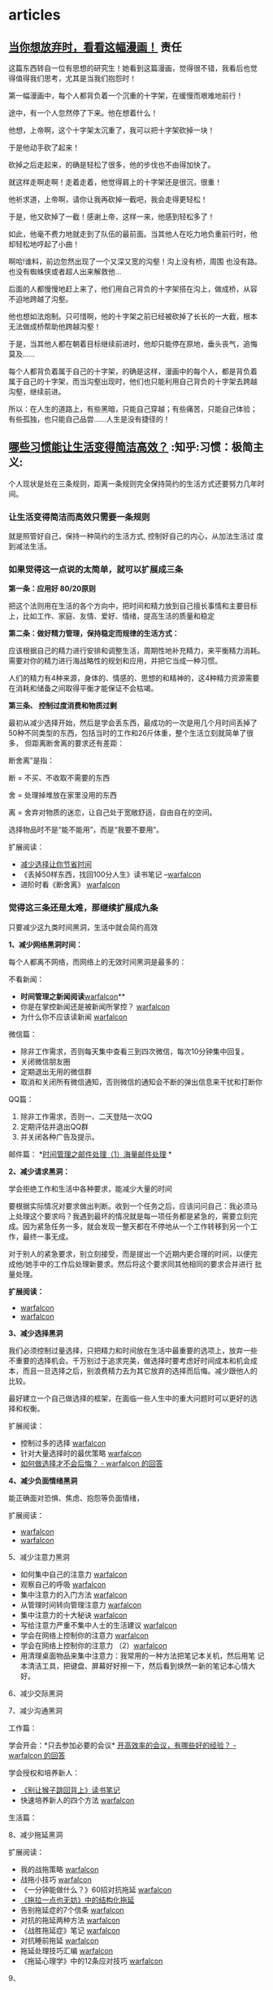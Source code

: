 # wally.org --- notes on miscelleous things

* articles
** [[https://mp.weixin.qq.com/mp/appmsg/show?__biz=MzA3MzAwMjAxMQ==&appmsgid=10000009&itemidx=1&sign=c926ff23def356a4a0f2ed7141c466d6&scene=1&srcid=0118jxrIABVW8XwWSGpkpoJd&pass_ticket=8B57gmAPihhXDqY3DNHOKiG9154WT42aR6KFVbb%2FAFpL7bBsnVOOoPubYSkLb3iH][当你想放弃时，看看这幅漫画！]]                                       :责任:

[[/home/wally/Wally/Journal/Figure/scrot/32504b9n.png]]

这篇东西转自一位有思想的研究生！她看到这篇漫画，觉得很不错，我看后也觉
得值得我们思考，尤其是当我们抱怨时！

[[/home/wally/Wally/Journal/Figure/scrot/32504oHu.png]]

第一幅漫画中，每个人都背负着一个沉重的十字架，在缓慢而艰难地前行！

[[/home/wally/Wally/Journal/Figure/scrot/325041R0.png]]

途中，有一个人忽然停了下来。他在想着什么！

[[/home/wally/Wally/Journal/Figure/scrot/32504nbD.png]]

他想，上帝啊，这个十字架太沉重了，我可以把十字架砍掉一块！

[[/home/wally/Wally/Journal/Figure/scrot/325040lJ.png]]

于是他动手砍了起来！

[[/home/wally/Wally/Journal/Figure/scrot/32504BwP.png]]

砍掉之后走起来，的确是轻松了很多，他的步伐也不由得加快了。

[[/home/wally/Wally/Journal/Figure/scrot/32504oOi.png]]

就这样走啊走啊！走着走着，他觉得肩上的十字架还是很沉，很重！

[[/home/wally/Wally/Journal/Figure/scrot/325041Yo.png]]

他祈求道，上帝啊，请你让我再砍掉一截吧，我会走得更轻松！

[[/home/wally/Wally/Journal/Figure/scrot/32504Cju.png]]

于是，他又砍掉了一截！感谢上帝，这样一来，他感到轻松多了！

[[/home/wally/Wally/Journal/Figure/scrot/32504Pt0.png]]

如此，他毫不费力地就走到了队伍的最前面。当其他人在吃力地负重前行时，他
却轻松地哼起了小曲！

[[/home/wally/Wally/Journal/Figure/scrot/32504B3D.png]]

啊哈!谁料，前边忽然出现了一个又深又宽的沟壑！沟上没有桥，周围
也没有路。也没有蜘蛛侠或者超人出来解救他…

[[/home/wally/Wally/Journal/Figure/scrot/32504bLQ.png]]

后面的人都慢慢地赶上来了，他们用自己背负的十字架搭在沟上，做成桥，从容
不迫地跨越了沟壑。

[[/home/wally/Wally/Journal/Figure/scrot/32504oVW.png]]

他也想如法炮制。只可惜啊，他的十字架之前已经被砍掉了长长的一大截，根本
无法做成桥帮助他跨越沟壑！

[[/home/wally/Wally/Journal/Figure/scrot/325041fc.png]]

于是，当其他人都在朝着目标继续前进时，他却只能停在原地，垂头丧气，追悔
莫及……

每个人都背负着属于自己的十字架，的确是这样，漫画中的每个人，都是背负着
属于自己的十字架，而当沟壑出现时，他们也只能利用自己背负的十字架去跨越
沟壑，继续前进。

所以：在人生的道路上，有些黑暗，只能自己穿越；有些痛苦，只能自己体验；
有些孤独，也只能自己品尝……人生是没有捷径的！

** [[http://daily.zhihu.com/story/4573178?utm_campaign=in_app_share&utm_medium=Android&utm_source=Weixin&from=timeline&isappinstalled=0][哪些习惯能让生活变得简洁高效？]]                      :知乎:习惯：极简主义:

个人现状是处在三条规则，距离一条规则完全保持简约的生活方式还要努力几年时间。

*** 让生活变得简洁而高效只需要一条规则

就是照管好自己，保持一种简约的生活方式, 控制好自己的内心，从加法生活过
度到减法生活。

*** 如果觉得这一点说的太简单，就可以扩展成三条

*第一条：应用好 80/20原则*

把这个法则用在生活的各个方向中，把时间和精力放到自己擅长事情和主要目标
上，比如工作、家庭、友情、爱好、情绪，提高生活的质量和稳定

*第二条：做好精力管理，保持稳定而规律的生活方式：*

应该根据自己的精力进行安排和调整生活，周期性地补充精力，来平衡精力消耗。
需要对你的精力进行海战略性的规划和应用，并把它当成一种习惯。

人们的精力有4种来源，身体的、情感的、思想的和精神的，这4种精力资源需要
在消耗和储备之间取得平衡才能保证不会枯竭。


*第三条、 控制过度消费和物质过剩*

最初从减少选择开始，然后是学会丢东西，最成功的一次是用几个月时间丢掉了
50种不同类型的东西，包括当时的工作和26斤体重，整个生活立刻就简单了很多，
但距离断舍离的要求还有差距：

断舍离”是指：

断 = 不买、不收取不需要的东西

舍 = 处理掉堆放在家里没用的东西

离 = 舍弃对物质的迷恋，让自己处于宽敞舒适，自由自在的空间。


选择物品时不是“能不能用”，而是“我要不要用”。

扩展阅读：

-  [[http://www.read.org.cn/html/1386-reduce-the-choice-to-let-you-save-time.html][减少选择让你节省时间]]
-  《丢掉50样东西，找回100分人生》读书笔记
   --[[http://mp.weixin.qq.com/mp/appmsg/show?__biz=MjM5NjA3OTM0MA%3D%3D&appmsgid=200035644&itemidx=1&sign=6f0cd694354b3f75b757e41bc93b767b][warfalcon]]
-  进阶时看《断舍离》 [[http://mp.weixin.qq.com/mp/appmsg/show?__biz=MjM5NjA3OTM0MA%3D%3D&appmsgid=10000734&itemidx=1&sign=31ac402a40a351bf6823237d2d020057][warfalcon]]


*** 觉得这三条还是太难，那继续扩展成九条

只要减少这九类时间黑洞，生活中就会简约高效


*1、减少网络黑洞时间：*

每个人都离不网络，而网络上的无效时间黑洞是最多的：

不看新闻：

-  *时间管理之新闻阅读*[[http://mp.weixin.qq.com/mp/appmsg/show?__biz=MjM5NjA3OTM0MA%3D%3D&appmsgid=10000055&itemidx=1&uin=MjU4MjUyNzM2MA%3D%3D&key=79cf83ea5128c3e59a05178691cc0d51487d45a3b3704ccaa2340ff568d898b089e6e31cf75c6a261042289e859b66c0&devicetype=android-10&version=25000338&lang=zh_CN&pass_ticket=1V0MbhKBMhjP%2BE4eiEonppyltegkgcZRy%2F%2FCxeKJlauehqow4jLPOnbhMpyI0xCB#wechat_webview_type=1#wechat_redirect&From=test][warfalcon]]**
-  你是在掌控新闻还是被新闻所掌控？
   [[http://mp.weixin.qq.com/mp/appmsg/show?__biz=MjM5NjA3OTM0MA%3D%3D&appmsgid=200791870&itemidx=1&sign=77679932e20ecb28fa3ae6c26f653caf&scene=4&uin=MjU4MjUyNzM2MA%3D%3D&key=79cf83ea5128c3e59a05178691cc0d51487d45a3b3704ccaa2340ff568d898b089e6e31cf75c6a261042289e859b66c0&devicetype=android-10&version=25000338&lang=zh_CN&pass_ticket=1V0MbhKBMhjP%2BE4eiEonppyltegkgcZRy%2F%2FCxeKJlauehqow4jLPOnbhMpyI0xCB#wechat_webview_type=1#wechat_redirect&uin=MjU4MjUyNzM2MA%3D%3D&key=79cf83ea5128c3e59a05178691cc0d51487d45a3b3704ccaa2340ff568d898b089e6e31cf75c6a261042289e859b66c0&devicetype=android-10&version=25000338&lang=zh_CN&pass_ticket=1V0MbhKBMhjP%2BE4eiEonppyltegkgcZRy%2F%2FCxeKJlauehqow4jLPOnbhMpyI0xCB#wechat_webview_type=1#wechat_redirect&uin=MjU4MjUyNzM2MA%3D%3D&key=79cf83ea5128c3e59a05178691cc0d51487d45a3b3704ccaa2340ff568d898b089e6e31cf75c6a261042289e859b66c0&devicetype=android-10&version=25000338&lang=zh_CN&pass_ticket=1V0MbhKBMhjP%2BE4eiEonppyltegkgcZRy%2F%2FCxeKJlauehqow4jLPOnbhMpyI0xCB#wechat_webview_type=1#wechat_redirect&From=test][warfalcon]]
-  为什么你不应该读新闻
   [[http://mp.weixin.qq.com/mp/appmsg/show?__biz=MjM5NjA3OTM0MA%3D%3D&appmsgid=200781923&itemidx=1&sign=96c0608f4ab861aac6271cf737d334ae][warfalcon]]

微信篇：

-  除非工作需求，否则每天集中查看三到四次微信，每次10分钟集中回复。
-  关闭微信朋友圈
-  定期退出无用的微信群
-  取消和关闭所有微信通知，否则微信的通知会不断的弹出信息来干扰和打断你

QQ篇：

1. 除非工作需求，否则一、二天登陆一次QQ
2. 定期评估并退出QQ群
3. 并关闭各种广告及提示。

邮件篇：
*[[http://www.read.org.cn/html/1986-shi-jian-guan-li-zhi-jian-chu-li-1-hai-liang-jian-chu-li.html][时间管理之邮件处理（1）海量邮件处理]]
*

*2、减少请求黑洞：*

学会拒绝工作和生活中各种要求，能减少大量的时间

要根据实际情况对要求做出判断。收到一个任务之后，应该问问自己：我必须马
上处理这个要求吗？我遇到最坏的情况就是每一项任务都是紧急的，需要立刻完
成。因为紧急任务一多，就会发现一整天都在不停地从一个工作转移到另一个工
作，最终一事无成。

对于别人的紧急要求，别立刻接受，而是提出一个近期内更合理的时间，以便完
成他/她手中的工作后处理新要求。然后将这个要求同其他相同的要求合并进行
批量处理。

*扩展阅读：*

-  [[http://mp.weixin.qq.com/mp/appmsg/show?__biz=MjM5NjA3OTM0MA%3D%3D&appmsgid=10000492&itemidx=1&sign=94c0656089fbaf9a6b751a5bbab54b4b][warfalcon]]
-  [[http://mp.weixin.qq.com/mp/appmsg/show?__biz=MjM5NjA3OTM0MA%3D%3D&appmsgid=10000495&itemidx=1&sign=b1adeb2d5aac7069cce791cda2bb5726][warfalcon]]


*3、减少选择黑洞*

我们必须控制过量选择，只把精力和时间放在生活中最重要的选项上，放弃一些
不重要的选择机会。千万别过于追求完美，做选择时要考虑好时间成本和机会成
本，而且一旦选择之后，别浪费精力去为其它放弃的选择而后悔。减少跟他人的
比较。

最好建立一个自己做选择的框架，在面临一些人生中的重大问题时可以更好的选
择和权衡。

扩展阅读：

-  控制过多的选择
   [[http://mp.weixin.qq.com/mp/appmsg/show?__biz=MjM5NjA3OTM0MA%3D%3D&appmsgid=10000177&itemidx=1&uin=MjU4MjUyNzM2MA%3D%3D][warfalcon]]
-  针对大量选择时的最优策略
   [[http://mp.weixin.qq.com/mp/appmsg/show?__biz=MjM5NjA3OTM0MA%3D%3D&appmsgid=10000738&itemidx=1&sign=b1ce75ef1000a3b70e770060e32d3b99][warfalcon]]
-  [[http://www.zhihu.com/question/19591602/answer/36731615][如何做选择才不会后悔？ - warfalcon 的回答]]


*4、减少负面情绪黑洞*

能正确面对恐惧、焦虑、抱怨等负面情绪，

扩展阅读：

-  [[http://mp.weixin.qq.com/mp/appmsg/show?__biz=MjM5NjA3OTM0MA%3D%3D&appmsgid=10000759&itemidx=1&sign=27c1add809978d24c929c82738753a76][warfalcon]]
-  [[http://mp.weixin.qq.com/mp/appmsg/show?__biz=MjM5NjA3OTM0MA%3D%3D&appmsgid=201278840&itemidx=1&sign=a31cc5b12cf9be442ee1d07338376f3e#rd][warfalcon]]

5、减少注意力黑洞

-  如何集中自己的注意力
   [[http://mp.weixin.qq.com/mp/appmsg/show?__biz=MjM5NjA3OTM0MA%3D%3D&appmsgid=10000066&itemidx=1&uin=MjU4MjUyNzM2MA%3D%3D][warfalcon]]
-  观察自己的呼吸
   [[http://mp.weixin.qq.com/mp/appmsg/show?__biz=MjM5NjA3OTM0MA%3D%3D&appmsgid=203934058&itemidx=1&sign=e240a22c7e63853168c863c30c912577#rd][warfalcon]]
-  集中注意力的入门方法
   [[http://mp.weixin.qq.com/mp/appmsg/show?__biz=MjM5NjA3OTM0MA%3D%3D&appmsgid=200983071&itemidx=1&sign=5ea7109a5848631609a7e0c81dc19983#rd][warfalcon]]
-  从管理时间转向管理注意力
   [[http://mp.weixin.qq.com/mp/appmsg/show?__biz=MjM5NjA3OTM0MA%3D%3D&appmsgid=201082765&itemidx=1&sign=de78e74517d821092b5cd062d42f293e][warfalcon]]
-  集中注意力的十大秘诀
   [[http://mp.weixin.qq.com/mp/appmsg/show?__biz=MjM5NjA3OTM0MA%3D%3D&appmsgid=201401194&itemidx=1&sign=9570baf0bb1fbc52c2c6ece7a4cb2add#rd][warfalcon]]
-  写给注意力严重不集中人士的生活建议
   [[http://mp.weixin.qq.com/mp/appmsg/show?__biz=MjM5NjA3OTM0MA%3D%3D&appmsgid=205820380&itemidx=1&sign=b5f6285133b0e65cea78336124a128c0#rd][warfalcon]]
-  学会在网络上控制你的注意力
   [[http://mp.weixin.qq.com/mp/appmsg/show?__biz=MjM5NjA3OTM0MA%3D%3D&appmsgid=10000685&itemidx=1&sign=09a1c1c940c29b1af205784d0159ce2f][warfalcon]]
-  学会在网络上控制你的注意力
   （2）[[http://mp.weixin.qq.com/mp/appmsg/show?__biz=MjM5NjA3OTM0MA%3D%3D&appmsgid=10000688&itemidx=1&sign=be90345c551fa4c16c3aa91200e2685f&][warfalcon]]
-  用清理桌面物品来集中注意力：我常用的一种方法把笔记本关机，然后用笔
  记本清洁工具，把键盘、屏幕好好擦一下，然后看到焕然一新的笔记本心情大
  好。

6、减少交际黑洞

7、减少沟通黑洞

工作篇：

学会开会：*只去参加必要的会议*
[[http://www.zhihu.com/question/20291195/answer/15595509][开高效率的会议，有哪些好的经验？
- warfalcon 的回答]]

学会授权和培养新人：

-  [[http://www.read.org.cn/html/1563-monkey.html][《别让猴子跳回背上》读书笔记]]
-  快速培养新人的四个方法
   [[http://mp.weixin.qq.com/mp/appmsg/show?__biz=MjM5NjA3OTM0MA%3D%3D&appmsgid=202558668&itemidx=1&sign=62f0f7914474712f96af84ea8f66b269#rd][warfalcon]]

生活篇：


8、减少拖延黑洞

扩展阅读：

-  我的战拖策略
   [[http://mp.weixin.qq.com/mp/appmsg/show?__biz=MjM5NjA3OTM0MA%3D%3D&appmsgid=200321752&itemidx=1&sign=e15045518f8cb1f89109961166752b6b][warfalcon]]
-  战拖小技巧
   [[http://mp.weixin.qq.com/mp/appmsg/show?__biz=MjM5NjA3OTM0MA%3D%3D&appmsgid=202225151&itemidx=1&sign=6fffbbd02142e150a56636f1f8d88a8d][warfalcon]]
-  《一分钟能做什么？》60招对抗拖延
   [[http://mp.weixin.qq.com/mp/appmsg/show?__biz=MjM5NjA3OTM0MA%3D%3D&appmsgid=202103054&itemidx=1&sign=9f9ca10919eededa948ae6395d01db77#rd][warfalcon]]
-  [[http://www.read.org.cn/html/2322-tuo-la-yi-dian-ye-wu-fang-zhong-de-jie-gou-hua-tuo-yan.html?From=test][《拖拉一点也无妨》中的结构化拖延]]
-  告别拖延症的7个信条
   [[http://mp.weixin.qq.com/mp/appmsg/show?__biz=MjM5NjA3OTM0MA%3D%3D&appmsgid=201182906&itemidx=1&sign=89d62d5852b848338ebb20cc62068595#rd][warfalcon]]
-  对抗的拖延两种方法
   [[http://mp.weixin.qq.com/mp/appmsg/show?__biz=MjM5NjA3OTM0MA%3D%3D&appmsgid=205332382&itemidx=2&sign=4880ef380f52f401332ada12fdf28a71#rd][warfalcon]]
-  《战胜拖延症》笔记
   [[http://mp.weixin.qq.com/mp/appmsg/show?__biz=MjM5NjA3OTM0MA%3D%3D&appmsgid=200233145&itemidx=1&sign=f64af36f8c909993966140447c54003c][warfalcon]]
-  对抗睡前拖延
   [[http://mp.weixin.qq.com/mp/appmsg/show?__biz=MjM5NjA3OTM0MA%3D%3D&appmsgid=201089296&itemidx=1&sign=03827fccc3ecf45edb9946bca9ed239b][warfalcon]]
-  拖延处理技巧汇编
   [[http://mp.weixin.qq.com/mp/appmsg/show?__biz=MjM5NjA3OTM0MA%3D%3D&appmsgid=10000048&itemidx=1&uin=MjU4MjUyNzM2MA%3D%3D][warfalcon]]
-  《拖延心理学》中的12条应对技巧
   [[http://mp.weixin.qq.com/mp/appmsg/show?__biz=MjM5NjA3OTM0MA%3D%3D&appmsgid=10000365&itemidx=1&sign=2f8da62dc06a8be12691f8dd6a995a63][warfalcon]]


9、

*** 觉得这九条做到有些困难，那继续扩展成81条

1. 整理好办公桌 [[http://mp.weixin.qq.com/s?__biz=MjM5NjA3OTM0MA==&mid=204814936&idx=1&sn=fdc5f29e094ac9bc4b91a1c13f160296#rd][warfalcon]]

2. 每周提前做好下一周的规划和时间安排：[[http://www.zhihu.com/question/27783349/answer/38065315][如何让星期天的晚上过得更有意
   义？-warfalcon 的回答]]

3. 不整理名片，直接扫描，用名片全能王，直接扫描一下，大多数名片都能自
   动提取并识别，然后有时间的时候统一处理一下，一张名片只需要20、30秒
   就能处理完。

4. 问自己，如果我不做这件事情的话. 是否会出现极其严重的后果呢？”如果
   答案是否定的话. 我就会取消这件任务。

5. 提早1小时出门，在途中确认每天日程表

6. 多利用录音来取代手写的备忘录，用来记录各种想法和点子

7. 练就3分钟内长话短说的功夫

8. 工作日的时候，每天5点钟起床（晚上早些上床睡觉）。

9. 早上起床的时候做几个简单的体操，加上几个深呼吸，可以上大脑马上清醒

10. 午饭吃得很少，这样下午就不会感到困倦。

11. 用消噪耳机把公共场所变成书房

12. 读书的时候，我只会用很少时间，只了解书的要点内容。

13. 不要太相信记忆力，要勤做笔记，记录下来的东西要定期整理，消化。

14. 学习开会，要有重点，会后会把会议要点记录在一张A4纸上.

15. 不把日程表排满任务，每天留出三十分钟给自己，去跟自己约个会。在这段
    时间里，可以思考自己现在处于什么状态，思考将来需要一步步完成些什么，
    对未来进行长期的展望。

16. 放弃所有的“等待时间”。如果我不得不等待的时候，我将其看成是放松自
    我的机会，或者我也可以利用这段时间来做一些我平时不会做的事情。

17. 只要你多花一点心思，把自己的生活设计的更加有趣更加迷人，就能让你的
    生活丰富起来

18. 把你经常用的固定句式进行自定义加入词库中，比如搜狗输入法里面就有批
    量造词，把地址、邮箱、问候语、公文格式之类做成短语，打字速度会马上
    提高很多

19. 每天都会浏览一下自己的人生目标，并确保自己每天都会做一些事情来推进
    自己的人生目标。

20. 把目标可视化，设成手机壁纸或桌面壁纸，每天会重复提醒自己。

21. 即便是在做一些最不起眼的工作的时候，我都会想着自己的长期目标。

22. 尽量只做A级活动，少做B、C级活动。

23. 在开始一个大型项目的时候，我会首先从那些最重要的部分开始，并经常发
    现其他部分其实并不重要。

24. 首先做重要的事情。

25. 每当完成一些比较重要的任务之后，给自己放个假，或者是给自己一些特殊
    的奖励。

26. 集中精力处理那些能够带来长期收益的事情.

27. 一次只集中精力处理一件事情。

28. 坚持一件件完成'事务清单”上的工作。

29，把自己的大部分想法记录下来。

30. 用早晨的时间做一些比较有创造性的工作，然后利用下午的时间召开会议
    （如果有必要的话）。

31. 为自己和其他人设定最后期限。

32. 在每次跟人讨论的时候都会积极聆听。

33. 尽量不浪费其他人的时间（除非是一些对我真正重要的事情）。

34. 尽量把一些事情委托给他人完成。

35. 请专家来帮助我完成一些专业性的问题。

36. 请人帮助我处理所有常规性工作。

37. 尽量减少纸面工作。

39. 每份文件我只处理一次。

40. 把自己的桌面整理干净. 并把最重要的工作放到办公桌中央。

41，为所有的文件准备了专门的地方（这样我就不用再花时间到处找它们）。

42. 每个月会专门抽出三小时时间来处理琐碎事情。

43. 周末的时候尽量不考虑工作。

44. 经常让自己放松，什么都不做。

45. 我意识到迟早有一天，我会用一些时间来应付一些自己无法控制的事悄. 我
    不会为此感到厌烦。

46. 不断问自己，“我现在最应该做什么事情？”

47. 利用思维导图把握总体结构

48. 不要长时间连续学习: 每个人的精力是有限，并一定长时间学习效果就好

49. 花钱上课，强迫自己学习

50. 寻找学习伙伴，避免半途而废

51，冬天把空调设定在20℃

52. 利用腹式呼吸消除杂念

53. 马上实践学过的知识

54. 阅读中有30%～50%都是没用的

55. 给大脑0.5～9小时来处理信息，再回顾才会有新收获，不要在难点上停留

56. 倾听微弱的声音能提高注意力，每天练习3分钟

57. 每天做件不愿做的事

58. 自我讲授，像老师教学一样把资料概述出来，疑点会变得清晰

59. 大脑更喜欢图像

60. 技能不是持久的，不练习，它每天都在退步

61. 把问题用另一个角度重复一遍

62. 画效率/时间曲线表

63. 每天花10分钟写随笔，不要停顿

64. 不要压制欲望，化解它

65. 微笑释放的化学物质对紧张和愤怒极有效

66. 总是全力以赴，因为你最好的一面每段时间都不一样

67. 从别人的错误中学习，脑中犯的错越多现实中越少

68. 每天运动一刻钟

69. 区分抱怨，停止抱怨

70. 一年是很长的时间，重复就是力量

71. 每工作90~120分钟便需要休整，再全力以赴

72. 问自己，愿用2小时把事情做到80%还是4小时做到100%？它需要做到完美吗？

73. 为每页笔记作出简要总结，方便日后抓住重心

74. 整出条理可按时间、地点、连续统（难~易）、种类和字母排序

75. 觉得再难的，只要你能静下心来反复练习，就会有进步。

76. 找办法督促自己执行任务

77. 不要服用不必要的维生素和补充品。

78. 每年性生活高潮的次数越多、质量越高，你就越年轻。

79. 坚持每天吃早餐。

80. 低卡路里、高营养价值、均衡饮食。

81. 固定的睡眠时间能帮助你保持年轻。女性每晚睡眠时间7小时，男性8小时。

-------------------------------------------------------------------------------------------------------
觉得这81条也还是有问题，那继续扩展成6561条：
-------------------------------------------------------------------------------------------------------

这个版本可以直接关注我的微信、知乎、Blog和豆瓣，写了8年快完成1/3
了，还有 2/3 估计在我死之前还是很有希望的。

*** 对这么多的技巧应该如何吸收和整理？

*去“做”，但不要期待任何 “结果”。*

第一步分类。把不同的技巧，按用处或类型，从新整理一下。放上关键字，收藏
起来。

第二步删除。对你帮忙不大或暂时用不了的技巧。

*第三步挑出少数几条实践。* 选择一些能解决你当前问题的技巧，从现在开始
尝试。可以列个清单。

第四步记录。每尝试完一条之后，记录一下心得，想想是否有可以改变的地方或
者直接放弃。

第五步总结。积累5-10条实用小技巧之后，写篇文章总结一下，找机会分享出来，
你会发现在写的时间，会考虑一些以前想不到的问题，分享也能让你印象更深刻。

** [[https://mp.weixin.qq.com/s?__biz=MzA3MjM2MzYzOQ==&mid=402437707&idx=1&sn=02c915a39a2124790476688c0bde69d9&scene=1&srcid=0115wtZqKbY2mdXhwAlhVlmz&pass_ticket=8B57gmAPihhXDqY3DNHOKiG9154WT42aR6KFVbb%2FAFpL7bBsnVOOoPubYSkLb3iH#rd][孩纸，事情不象你想的那么简单]]                                       :行动:

文：雾满拦江

（01）

明朝时，有个叫李晟的人，他心怀大志，胸有奇谋，痴迷军事器械研究，发明了
许多先进武器，战车连弩什么的。朝廷是非常重视这类科学家的，立即传令工部，
照着李晟的图纸打造弓弩战车。

战车连弩很快打造出来了，可是怎么看都有点不对------车装配不起来，弓弩拉
不动。都是废品，根本没法儿用。

李晟以坐废钱粮之罪，贬。

好多年后，李晟再次卷土重来，给朝廷呈上他最新研究出来的战甲。朝廷仍然一
如既往的重视，立命工部铸造。

但这次，工部多了个心眼，铸造新式兵甲可以，但要求李晟本人，要先行试用。

试用就试用，等兵甲造出来，往李晟身上一扣，就听哐的一声巨响，李晟被他自
己研究出来的兵甲，死死的扣在了地下，怎么用力都爬不出来。

原来，李晟研究的兵甲，防御力量绝对没的说，刀砍不入水泼不进，就是忽略了
人体的承受重量。这兵甲一旦穿在身上，就被压得趴在地上，根本爬不动......

（02）

纪大烟袋纪晓岚，写了本《阅微草堂笔记》，书中提到一个怪人刘羽冲：

刘羽冲，沧州人。他也是个喜欢琢磨事儿的人。有一次，他无意中得到本古兵书，
潜心研读多年，终于破关而出。言称其可统兵十万众。恰逢当地闹土匪，刘羽冲
主动担纲领队，率乡勇出击土匪。一触即溃，如果不是刘羽冲逃得还算快，铁定
被土匪捉去了。

从此刘羽冲不言兵事。

又不久，他又得到了一本古水利书，再次潜心研读多年，终于破关而出，自谓可
使千里成沃壤。游说于州官。州官也是位富创新精神的冒险家，遂大胆采用刘羽
冲先生的方法，开渠治水。岂料沟渎初成，大水狂涌而入，州郡之人，几为鱼鳖。

连续的失败，让刘羽冲陷入忧伤之中。他每天独自徘徊在台阶下，不时的自言自
语：噫吁戏，古人都是王八蛋，净写假书把我骗。都怪老子太犯贱，连续上当没
咒念......

（03）

晚清年间，倡导洋务。有下有个蒋老汉，是个创新型的实干家。他在报纸上看到
洋人的火轮船，顿发宏愿，要亲手制造一艘。

制造一艘铁甲战船，那要花老钱了。蒋老汉舍得投入，他花光家产，负债累累，
凑足了材料，然后拎只小铁锤上阵了：叮哩当啷，哐哐咣咣，不眠不休的苦战了
不知几多日月，最终是功夫不负苦心人，一艘华丽的铁甲船，终于成功的制造出
来了。

铁船下水之日，三乡五里的人全都跑来看热闹，被蒋老汉的创意深深的折服：看
看人家，你看看人家，敢想敢干敢冒险，真是了不起......哎哟，那是怎么回事？

没怎么回事，就是蒋老汉研究出来的铁甲船，一碰到水，就听咕嘟咕嘟，瞬间就
沉没了。

造了这么多日子的铁甲船，刚刚见水就沉了，这未免......蒋老汉呆立水边，茫
然失措。

一个看热闹的人告诉他：老蒋呀，你的创新精神，是好的，是应该受到鼓励和支
持的。可是这世上的事儿，不是你胆肥儿就能干明白的。单说这铁甲船，在洋人
那里都是个超复杂的问题，要学好多好多的知识，才可以......

原来是这样啊，蒋老汉毅然发了狠，要送儿子去西洋，学习制造铁甲船。

蒋老汉把儿子送去了西洋，可是这个儿子学了半天，还是没弄会如何制造铁甲船。
他毕业归国，去北大当了校长，专门告诉孩子们：骚年，这个做事呢，不象你们
想的辣么简单，真的不象，就比如说咱爹......

这位校长，叫蒋梦麟。

（04）

前段时间，一位当父亲的在我微信里留言，说了这么件事：

他的儿子，大学毕业了，雄心勃勃，要开工办厂。

可是，这家人父亲没开过厂，爷爷没经过商，祖上十八代都是凡人，你个熊孩子
开口就要开厂，你懂得厂门该向哪儿开吗？

孩子才不管，在家里大吵大闹，要家里拿五十万创业基金出来。

钱是有，可五十万，足以让这家人抽筋剥皮了，毕竟是工薪阶层......可这苦情，
根本不能跟读了书的孩子讲。这孩子读书读得已经不会说人话了，开口就骂：五
十万你都拿不出来，活这辈子还不如条狗，现在赚钱这么容易，狗汪汪两声都能
赚五十万......

家里被这孩子闹得乌烟瘴气，最后老伴屈服了，瞒着他给了孩子存折。

不出所料，孩子拿到钱，立即就消失了。不久有债主找上门来，厂子没见到，据
来人说孩子还在外边欠下一百来万......此时家人心急如焚，到处找孩子，最终
在家网吧，成功的把那熊孩子找回来。那孩子回来时梗着脖子，一脸的不服不忿，
此后爹妈做牛做马还债，这孩子就呆坐在沙发上看电视，还不能问他怎么欠下人
家的钱，一问这孩子就疯起来......

那位父亲问：你说我儿子，这书他究竟是怎么读的呢？读到最后，连事情看着容
易做起来难，这么简单个道理，他都不懂了呢？

（05）

前段时间，我的几个写字吃饭的朋友，聚一起喝酒，一边喝一边愤慨：唉，什么
世道，这人都是瞎了眼吗？你看那个谁，那个谁，还有那个谁谁谁，他们写的东
西，叫什么玩艺儿呀？烂到家的文章，根本看不下去，可是他们都红了，还大红
大紫，这可真是日了狗了。

咱们也要红！

咱们几个的才华，比他们强上几百倍，想红不过是分分钟的事儿！

而且，咱们是个团队，随便扔过去一个，都把他们砸趴下的那种。咱们几个合写
一个微信公众号，大家轮流上，每天一篇原创，最多不出半个月，准保大火。火
了后咱们就那啥......那啥......

干啦！

然后他们就真的开了个公众号，联手上，一共五个人，每五天轮一圈，每天一篇
原创文章。

头两圈，大家严肃认真，克尽职守。

到了第三圈，有位老兄讨个巧，他没写文章，顺手把他早年写的诗，发上去凑个
数。

他的想法是，我就今天偷个懒，有你们四个人的原创撑着呢，整体质量也不会下
降，等我哪天灵感来了，写篇涨粉的......

不曾想，另外几个老兄，也是这种想法。只是不好意思，见这老兄先行下了手，
大家心里再无顾忌。

从此这个公众号，发的时候随便抄几句，或者干脆停发，就这样过了段时间，这
个公众号，大家就很少登录了。

团队合作，怎么想都是极完美的，但当真做起来，却发现总会有意想不到的事情
发生，让我们心中美好愿望，最终沦为空想。

------人世间的事儿，怎么用脑子想，怎么合理。只有等做起来时，才会发现，
想象中的逻辑与现实，往往不在一个频道上。

（06）

一个人，做事越少，怨愤之气就越重。

*做事少的人，会把所有的事情，想得极简单。*

做事如此简单，可证自己的智商，那可不是一般的高。自己这么高的智商，却混
不出个模样来，可证这世道是多么的昏黑阴暗。世道如此不公，让自己满腔宏愿，
无由抒展，这种情况下的人，想不悲愤，真的很难。

*但这几个故事，告诉我们，人间事儿，真的没有简单可言------如果有，那一
定是你以旁观者的角度，看别人做事。*

明朝的李晟，清朝的刘羽冲、蒋老汉，都是认真做事之人。只不过，他们所做的，
是自己不熟悉的领域，不知道一项研究，要经过无数次试错，才会稍有点眉目的。
比如爱迪生，他为了寻找最合适的电灯丝，先后试验了上万种材料。在这个过程
中，所谓做事，不过是不停的试错，把所有的错误都找出来，就知道对的方案
了------但明李晟，清刘羽种和蒋梦麟的父亲，都只有一次试错的机会，一次不
对，人生成本耗尽，就玩不下去了。

人是没有预知能力的------许多人看到这句话，会频繁点头，但当轮到他们自己，
却往往忘了这点。那个非要开工办厂的孩子，和五个合开微信公众号的老兄，就
是不知道一件事情做起来，会有无数的枝节问题需要解决。这些问题和困难，只
有做了之后才知道。

不知道事情会遇到什么问题，不清楚事情的枝节，只看到事情的头和尾，这就是
许多人，把没做过的事情，想得过于简单的原因。

（07）

人生就是这样，除非在你自己的主场，所有的因素完全可控，这时候你才敢说胜
劵在握。

余者，你必须准备支付试错成本。

台湾有个歌星，曾讲述他服兵役时，如其所愿的被安排去歌唱，他雄心勃勃，以
为自己是偶像，铁定是赢得满堂喝彩。岂料真要演出时，惊发现还需要他自己搭
舞台，可他只会唱，从未搭过舞台，顿时傻了眼。这时候他的同伴们立即取出携
带的简易工具，噼哩啪啦搭个台子，自己走上去引吭高歌，让这位大歌星看得直
眨巴眼。

没有亲手做过的事儿，之所以想得容易，就是不知道还需要自己搭台。嚷着开厂
的孩子不知道这个，生生被人骗成狗。我那几个写字的朋友，他们根本没有与人
合作过，心里想的简单，以为人人都会出工卖力，替自己搭台。但等真做起来，
才发现人性还有偷懒搭便车的一面，台子还得你自己搭。只会唱戏不会搭台，这
戏你就唱不了。

想象中的逻辑，完全构建在别人都是无生命的劳作单元、心甘情愿替自己搭台的
基础之上。想象中的别人，都是没有私欲的，对自己是绝对顺从的。就跟电视剧
里演的一样。电视剧中，所有人都是主角的奴隶，就算是对手，也是以其拙劣映
衬主角的高智商。而电视剧是典型的想象思维，符合人类的主观想象------唯独
与现实不太贴边。

（08）

许多人喜欢指点别人，却最痛恨别人指点自己。

指点他人时，个个都是高手，从未做过实事的孩子，敢怒斥辛苦的父亲笨。等轮
到他来做，才知道这世上最笨的，就是他自己。

事非经过不知难。事情也只有做，才会在一次次试错后，走向成功------这是尽
人皆知的大道理。

但，没人告诉过你，你需要为每次试错，支付多少。

哪怕最简单的事儿，流程都复杂到超出你的预期。而每个环节的支出，加起来更
是个惊人的数字。以为五十万就能开个厂的孩子，需要有人告诉他，胼手胝足用
自己的努力来开厂的人，会发现自己付出的远不止这些。以为自己能力具备只差
钱的人，多半是把事情想简单了。

*永远要记住，想象最容易，做事最艰难，想象的逻辑与现实，始终有一条不可
逾越的鸿沟。*

真要想做成事，还要避免那种一次性就把人打入失败深渊的成本付出，适当的方
法有许多，比如你可以：

------先要知道自己这事儿没做过，许多细节不知道。这话说着简单，但没做过
事儿的人，会拼死的抬杠，死活不肯承认这点。

------承认你没做过的，必有你不明白的，这就可以了。

------从学徒做起。现在没有学徒制了，没有也不要紧，你可以找个正经做事的
人，到他身边，帮忙也好求聘也好，以员工的身份，踏实的观察，学习。这世上，
老板是最苦鳖的人，做梦都盼着个懂事明理的孩子，帮自己一把。如果你是这样
的人，就会获得具体实践的机会。

------事情做起来，慢慢你就知道什么叫资源了，你会认识越来越多做事的人，
知道每一个流程细节，能正确估算一件事的成本投入。

------等到你知道如何做事，懂得如何做成事，这时候你用不着逼家里拿钱成就
你的梦想，许多人自然就来找你了。当然，在你不会做事，还蠢透天的时候，也
会有许多人来找你，但这时候来的都是骗子。除非你成为做事的人，同类型的人
才会出现在你身边。

*事情是用来做的，不是说的。*

没做过事儿的人，往往会趾高气昂指点江山。而做事之人，莫不是低调谦
和------不是做事者人品好，而是他知道做事之难，再不敢摇头晃尾胡言乱语而
已。

让我们开始吧，先把心沉下，承认自己确实没有做过这件事。学习，询问，倾听，
学习的过程中，难免因为犯错而遭到斥责羞辱，如果你是玻璃心，明明什么都不
懂，还想让人拿爷供着，那就需要认真思考一下自己了。

要记住，这世上有两种人，一类是不做事，只管趾高气昂嘲笑别人，却荒废了自
己事业的蠢人。另一类是低调隐忍，任人嘲笑但逐步成就事业的人。你选择什么，
就会得到什么。你的人生你做主，荒废或是成就，取决于你内心深处的愿望。

** [[http://m.wufazhuce.com/question/2016-01-03?from=timeline&isappinstalled=1][什么才是真正的成长？]]                                          :一个:成长:

毛头子问：经常看到很多人说“成长”，感觉仿佛只要懂得了某个道理，就是一
种成长，成长就是不断地明白道理的过程，是这样么？


@曲玮玮 答毛头子：

真正的成长，就是不再急于成长。

有一类问题似乎很受欢迎------“哪些道理让你相见恨晚？”“你的每日私人成
长暗器是什么？”“哪些习惯能让生活变得更好？”

大家忙着收藏，忙着把一眼扫过去瞬间读完的道理抄在小本儿上，忙着赶紧找到
填补袖口破洞的补丁，忙着大彻大悟，忙着醍醐灌顶，即刻见疗效。

这些简洁的人生道理总是高赞。因为不需大费周章就能把几行金玉良言背下来，
产生自己手持武林秘籍行走江湖畅通无阻的幻象。

可是，你以为那些道理，作者栽跟头之前从没听说过吗？它们是治病的药丸，不
是预防针。只有跌了跟头后混合苦水服下去，才能缓解跌打损伤，从此溶进血液
里内化，终身傍身。在你经历到这些之前，它们只是粘在衣服上供你摘取的小处
方纸片。

当你真的成熟，慢慢不会再把“每天进步一点点”挂在嘴边。不会只对可以量化
的努力成果情有独钟，不会执念于“少吃一顿肉必然体重掉两斤，多做两道题考
试加五分”。没必要咬牙给自己设定
KPI。生活又不是大妈坐小板凳上织毛衣，一切所见即所得。

和我一样，很多写小说出身的人做自媒体，从前的创作是“背向”读者，所谓的
“成长”更多来源于自我省察。开了公众号之后，一切数据都转向阅读量与粉丝
数。有了可量化的数据之后，旁人哪里顾得上你内在的进步呢，只会忙不迭问你，
“最近粉丝涨了多少？”

或许世俗对成长与成功都有一套冷冰冰的评价体系，你要忍受层层标尺在身上测
量的尴尬，挺直腰板儿，心中另有一套无形的标尺。

时间本身是没有标度的，是人类为了有所区分与回顾，把连贯的时间分割成块。
又到年底，以前也执念于写一年总结，这一年看了多少书和电影，输出了多少万
字，把量的积累看作成长之一。也渴望从每段经历里萃取几滴人生精华敷在脸上，
希望每次摸爬滚打都能换来可视化的成长。

今年我依然会写总结，但不再有此心态。

生活不仅不是织毛衣，甚至连“蜗牛爬金字塔”都不是。没有任何人向你拍胸脯
保证，你所做的一切努力都指向前方。

有人用了错误的健身方式，辛苦流汗，却把自己严重拉伤。一些连续创业者总是
急于标榜自己在失败中得到多少宝贵的经验，却不会勇于承认，自己消耗了多少
资源和好年华。

你只是旅人走在陌生丛林里，天高地暗，薄雾微茫。你可能离星辰大海越来越近，
可能跋涉一天依然绕回原点，甚至努力一番仍向后退。

罗曼·罗兰说，“看清这个世界，然后爱它。”真正的成长，大概是你看透一切
之后，放下“你要去相信，没有到不了的明天”这种鸡汤执念，放下自欺欺人，
依然往前奔跑，无畏无惧。

初中时看《老友记》，看他们每天坐在同一张沙发上一本正经瞎扯淡，端着咖啡
杯消磨时间，乐此不疲地制造笑料，心里都在替他们着急，这些人什么时候能长
大啊。那些闲扯淡和玩填字游戏的时间，用来报个技能班学个编程该多好。

今年又重温了一遍。第一季穿着婚纱一惊一乍、被宠坏了的姑娘
Rachel，成了某时尚公司主管。吊儿郎当玩世不恭的
Chandler，重新找到了所爱的职业，也成了充满责任感的丈夫。

电视剧里从来没有从天而降一场惊人的变故，让每个人瞬间遭受锤炼，一夜之间
沧桑得判若两人。他们也没有合上书本后一拍大腿，顿悟真理从此铠甲傍身。

我只是在陪他们傻笑，替他们尴尬之余，年复一年，发现他们慢慢成长为另一种
样子。Joey
依然行为低幼，Monica
依然强迫症，Phoebe依然鬼马。十年过去，这些点缀人性的漂亮羽毛依然在他们
头顶随风飘，但是人生已经有了更厚重的根基底座，再也不是二十出头受了惊吓
随时地动山摇世界崩塌的小孩子。

急什么呢。

我很喜欢一句话，叫“但行好事，莫问前程”。

并非要你放下功名尘土无欲无求，只是不带着强烈的结果导向去做事，不是把一
串葡萄放进榨汁机就马上求一杯饱满的果汁。

我们坚持一件事情，并非因为这样做了会有效果，而是坚信，这样做是对的。哈
维尔说。

只顾笃定往前走便是，胸中自有云月。
** [[https://mp.weixin.qq.com/s?__biz=MzI0OTEzNzY3NA==&mid=402189489&idx=4&sn=52e6a4a3f19737ffb0f786bc26b0482b&scene=1&srcid=0118goA5DF1wmTRug9ZOpCti&pass_ticket=8B57gmAPihhXDqY3DNHOKiG9154WT42aR6KFVbb%2FAFpL7bBsnVOOoPubYSkLb3iH#rd][韩寒：长跑就是长跑，人生就是人生]]

很多人在长跑的时候喜欢思考人生，但对我来说，长跑就是长跑，人生就是人生，
我在长跑时考虑最多的时候是我的表情。

要知道我小时候一直是长跑队的，也拿了不少学校和区里的长跑比赛第一名。

其实我很早的时候是长跑的，如果我真的好好练的话，我的长跑应该可以到进国
家队的水平的。

我进高中是体育特招，长跑特招，我以前跑步是跑不快的，因为我的好朋友跑的
很慢，每次在体育课的时候我得跟他们做伴，他们跑得慢我也得跑得慢，有一次
误打误撞参加学校的800米和1500米比赛，第一次跑就两个比赛都破了校记录10
多秒，而且当中还停过，跑两圈以后，我以为到终点了，我跟同学们在欢呼拥抱
了，但是我们的跑道是250米一圈的。同学们给我欢呼完以后说哥们儿还有一圈，
然后我又追上去，还破记录，还拿的第一。

后来参加区里面长跑的比赛，8000米的也都很轻松地赢了，我自己从来都不训练。
跑8000米的时候，在街道上警察还带错路，我当时跑在第一，后来警察转身对我
说，哥们儿不好意思，我开错路了，然后又回到那条路上，等于我比人家多跑了
几百米，后来还赢了很多，体育特招进了市重点以后，学校里和松江区的、包括
跟体校在一起的只要是长距离的跑步的比赛，我都能赢，而且都能有很大的一个
领先的优势。而且我从来都不训练。

上学时别人说我是跑步天才，我觉的算不上，因为毕竟区或者是市一级的比赛还
是比较低的，但是如果我经过一些训练或者是怎么样的话，我相信我的长跑肯定
应该是挺好的。当然你不一定在世界上争得什么荣誉。

我当时穿篮球鞋在跑步，因为那个时候我爸爸一个月给我四五百块钱，我在外面
寄宿，我积攒了几个月之后终于有买球鞋的钱了，但是我想来想去，当时是灌篮
高手，爱面子，参加比赛就穿着很重的篮球鞋，如果有很轻的跑鞋的话，一定会
跑得更快。

可能是我的腿脚的形状比较适合长跑，耐力会比较好一些。我不会游泳，我很喜
欢骑自行车，当然不一定是奥运会的比赛，是好玩，参加一下。

但始终有一个问题困扰着我，那就是我的比赛照片实在是太难看了，每一张都是
面目狰狞，鼻孔放大，舌头外甩，眉头紧皱。而那些照片都被放在所有学生都能
看见的学校形象展示玻璃橱窗里，导致有一些女生看见我会说，哟，你真人没那
么丑嘛。

于是，长大以后，我选择了一个至少看起来比较酷的运动：赛车。最关键是，无
论我的表情是啥样，再也没有人能看见我的脸。我有头盔，而且选择了黑色的玻
璃镜片。

我对长跑没有眷恋，我抛弃了它整整十年。但跑步让我感触很深，因为这是唯一
一个我没能找到起点在哪里的比赛。

现在我三十多岁了，我又开始长跑。不为别的，不为思索，不为感悟，只为了自
己的身体。硬要我说出些什么，我只能说这是一个忆苦思甜的运动。

人在坐着的时候常常会想如果我能躺着那该多好；躺着的时候常常会想如果旁边
有一盘水果那该多好；吃到了水果常常会想如果有个人在边上给我按摩那该多好。
只有在长跑的时候我会想如果我能坐着那该多好。

** [[http://www.cnblogs.com/skyseraph/archive/2010/10/30/1865280.html][完全用Linux工作-王垠]]                                              :linux:

注：本文是清华“牛仔”王垠的“成名作”，在网上引起很大的争议。对他崇拜
地五体投地者有，对他嗤之以鼻者也有，总之成了一年多以前Linux

爱好者的圈子里的一个很有意思的现象。之后他对这篇文章进行了很大的修改，
已经没有了原来那种意气风发。现存的版本如白开水一般无味，请参见：
[[http://learn.tsinghua.edu.cn/homepage/2001315450/]]


尽管他原来的观点有所偏激，但我还是很欣赏他原来的风格。

*** “UNIX 是简单的，你不需要成为天才也能理解这种简单。”

由于GNU/Linux这个词太长，下面如果没有特别指明，“Linux”就是指“GNU/Linux”。

在这个年代，恐怕没有人需要我来介绍 Linux 是什么了吧？如果你觉得“Linux
只不过是跟 DOS
差不多的东西”，那你恐怕很久在山洞里没见天日了吧？请问问你旁边的 Linux
用户，Linux 到底是个什么地位？

那为什么我还要写一篇这样的文章？因为，我发现还有很多人不不理解 Linux 和
UNIX，虽然他们也在用它，但是他们有时会问：“为什么 Linux 不能像 Windows
那样 ......？”，“怎么Redhat Linux不能 mount NTFS
分区！”，“Linux下用什么整理硬盘？”，“什么时候OpenOffice才能完全兼容Word文件啊？”，“现在还有什么Windows能干的事情Linux干不了的？”......

他们有40G的硬盘，却只为 Linux
分配了2G空间，有时还抱怨“这个东西怎么占这么多硬盘！” 似乎
Windows该占用大部分硬盘。他们把重要的数据装在Windows的分区，似乎信不过
Linux。他们总是到处寻找新奇的，好看的GUI程序，对命令行的东西一概不屑一顾。他们对Drag&Drop，菜单配置，自动升级非常感兴趣。他们如果找到一个很像
Windows 程序的 Linux 程序，一定会很高兴的说：“哈哈！Linux
也能......了！”
如果Linux在某种测试中胜过Windows，他们会高兴得跳起来。他们没有办法用Linux解决问题的时候，甚至用Wine来运行Windows程序。有时实在没办法，只好重起到
Windows，或者干脆省得麻烦，在 Windows 下装一个 VMWare 虚拟一个 Linux
玩。

你支持 Linux，你喜欢
Linux，你能从中感觉到快乐，这非常好。你现在只需要明白的是：Linux
从来就不是一个玩具，它是天才UNIX的后代。UNIX
是自晶体管发明以来最伟大的发明，它从诞生那一天开始就比 Windows
的设计出色。Linux 并不需要追赶
Windows，不需要打垮微软，它的最终目标是改变整个计算机世界，还人们自由，给人们乐趣和方便。其它UNIX很多都已经败在Linux脚下，更何况
Windows！

你如果出现了以上的情况，说明你的思想受到了 Windows
的某种潜移默化的影响和误导。你没有能够从本质上理解存在于 Linux 身上的
UNIX 思想。UNIX的设计者 Dennis Ritchie 说：“Unix is simple. It just
takes a genius to understand its simplicity.”
但是我不这么认为，因为我不是一个天才，但是我却勇敢的把Windows完全删除掉，半年之后我体会到了
UNIX 的思想和好处。因为我相信这样的信念：“Windows 能办到的事 Linux
一定能办到，而且办的更好。”

这小节开头的话应该改成：“Unix 是简单的，但是在这个冲斥着 Windows
错误观念的世界，你需要信念和勇气才能理解它的简单！”
我下面就告诉你一些我理解到的东西。

*** 微软的地位

微软的名声在欧洲和美国的大学里，特别是在计算机系里之坏，大家可能有所耳闻。我认识的
MIT，Stanford
的教授，贝尔实验室的专家，甚至一个欧洲小国的高中计算机老师都绝口不提微软的名字。在他们眼里，微软只是一个没有真技术，专靠在落后国家商业宣传和垄断经营的小公司。这个“小”并不是说它人少，钱少，而是说它先进技术少。

我上次和王益合作写了一个算法演示程序，那个算法是贝尔实验室一位科学家Steven
Fortune很天才的发明，为了程序能够被身边大多数人使用，我们选择了 VC+MFC
作为平台。我在分析算法时还得到 Fortune
很热情的鼓励，寄给我一份资料，还多次回信耐心的给我讲解了很多细节。但是程序完成之后，我把样品发给
Fortune，他回信说：“对不起。我机器上没有 MFC。”
话说的很客气，但是我已经感觉到了他对 Windows 的不屑。然后我把 MFC
静态编译进程序再发给他，他就没有再回信了。他显然不是瞧不起我，而是确实有难处。

你能感觉到这位科学家对微软和 Windows
是什么态度了吧？不是反感，而是他心里根本没有 Windows
这个东西！微软在高科技领域没有发展，那么它怎么生存呢？到发展中国家去发展一下，他们的人民还对电脑一无所知，我说不定甚至可以打入大学的计算机系呢。我送他们软件，我捐钱盖大楼，我出钱找图灵奖获得者来演讲，让他们觉得我们都是科学家！

好了，现在全国的大学包括清华，几乎所有人机器必装盗版 Win2000，Office
XP，学校的选课系统是非IE不能正确浏览，论文用 Word
编辑，演示用ppt做，email 的通知附件是 doc 文件，你不用 Word 打不开，连
863 项目都用 VC
写程序了。我很久以前就看到一份报纸说，“微软为什么不严厉打击盗版？”
这篇文章说，微软非但不打击中国的盗版行为，而且有放任之趋势。放长线吊大鱼，“以后我要你们加倍的来还我！”
确实如此，它的目的快实现了。

*** Windows 笼罩下的中国计算机教育

说句丢脸的话，比尔盖茨很久以前是我的偶像...... //blush

在中国，比尔盖茨被很多人奉为神圣，“少年电脑天才”，甚至有的人提到他的名字就做出“抱拳对天”的姿势。很多人谈到微软的“新技术”，“高科技”
都是眉飞色舞。各种“VC编程圣经”，“深入了解 Visual
C++”之类的书，在开头几页都会出现非常肉麻的字眼，“在那团团的混沌中，一个开天辟地的精灵，Windows
1.0，诞生了......”

微软的软件被这么多人盗用，那么人们是怎样使用这些盗版程序的呢？先看看电脑培训班，教的都是一些
DOS 命令，打字，Windows 基本操作，Word
文档处理，PowerPoint，高级班可能有 Excel，Access......
参加各种微软认证考试，MCSE，MSDE
的人络绎不绝。考试辅导班都贴出了“280元，考过为止”之类的字样。考试参考资料更是昂贵，有些电脑书店整整两书架都是“Microsoft
Press”的东西。我有个同学参加认证考试，每门考试都要200多元。而且你一次考不过可以再考，又要交钱。他后来还津津乐道跟我说，看我，花了XXXX(一个四位数)元考过了微软认证，得到一张比尔盖茨亲笔签名的证书和价值6000元的
Windows XP 内部发行版。

“电脑要从娃娃抓起”，我们再来看看娃娃们学的是什么。大部分家长给孩子买了电脑之后，他们首先就会装一个盗版的
Windows，然后买来盗版的游戏开始玩。如果哪个孩子会用 Delphi
编程序，那可不得了。报社记者，电视台争相报导，说，某某学校的初中生某某，在别人都还在玩电脑游戏这种“初级阶段”的时候就已经用
Delphi 写程序了。镜头还瞄准了他显示器上面的像框中的比尔盖茨头像！

我刚进入大学计算机系时还不懂得什么是操作系统，因为我以前只用过“中华学习机”。看到新入学的同学们各个谈论的都是
“Windows 95”，“VC”......
我简直觉得我落后了好几十年一样，整个一土人，根本跟他们答不上话。好不容易找到一个比较熟的同学问了一下：“你们天天谈论的瘟95是什么啊？”答：“win95就是一个操作系统，跟DOS是一类。”“朵死是什么？”
“你连DOS都不知道是什么？别在计算机系混了。”
学校上课当然不讲VC编程之类的东西，但是上 Pascal
的老师有一次就说：“嗨，我们学校真是落后。现在别人都用 C, C++，甚至 VC
了，我们还在讲
Pascal。不知道什么时候才能有VC课啊。你们出去也是要用VC的，只好自学了。”
于是，有些同学很多时候上课都捧着一本很重的“Windows
编程大全”之类的书，根本没有听课。吃饭时就念念有词的跟我说，“代码的优化是无止境的”，“匈牙利命名法真是伟大的发明”
...... 这就是中国很多大学计算机系的情况。

感觉到无知了？这不是偶然的，而是微软长久以来埋下的伏笔。它要让无知的大家都把它奉为神圣，它要让支持UNIX，Xwindow的人一旦说
UNIX 好，Xwindow 好的时候，都被一群人围着说教：“这个 Windows
也能做到”，“你对 Windows 有偏见”，“微软才是主流啊”，“你敢瞧不起
win2k？”，“.NET
就是世界潮流”，“微软的毕竟是新技术”，“有钱就是有技术”......
甚至在一番论战比较后败下来还是要说：“Windows
性能差点，但是易用性强”，“Windows
是老百姓用的，要求别那么高”，“微软那么有钱，以后想超过 UNIX
还不容易吗？”......

*** 发达国家的计算机教育

我前段时间在 USENET 发文问有关 Scheme
语言的问题时，认识了一位丹麦人。他解决了我所有的问题，并且建议我阅读一些很“深奥”的有关程序语言语法，文法的书，他告诉我很多网站可以学习
LISP，Scheme，人工智能，算法。他叫我看 Jonathan Rees 的论文 "Syntactic
Closures"。他还打包给我寄过来一份 MIT 的 "How to Design
Programs"。他说他在自己的 PC 机上装的是 Linux，他用 Emacs 编辑，运行
Scheme 程序。他对 Emacs
的了解和爱好真是使人惊讶。他大学本科毕业时做的毕业设计是一个 Scheme
解释器。这对于我来说是望尘末及了。

他是那么的不厌其烦，我的每一个问题他都详细的回答。我有时都觉得过于详细了，怎么这么耐心啊？我觉得他似乎是我的高中老师。他是什么样的人呢？我好奇的打听了他的情况。原来，她是丹麦一所普通高中的计算机老师，而且是个女老师！

她说她在高中里讲授程序设计和算法，计算机语言文法。她说用
Scheme，她的学生不用再为内存泄漏等程序语言本身的问题而烦恼，而专注于问题和算法本身。有利于培养学生解决问题的能力，特别是用计算机解决数学问题的能力。

天哪！为什么欧洲出现那么多数学家，几何学家？你看看别人重视的是什么！我们的计算机教育如果继续这样下去，只会沿着弯路越走越远！

*** 微软和它的朋友们的如意算盘

下面来看看微软的收入是怎么来的。首先，Windows 98系列操作系统，一个就是
100 多美元，每次升级又是几乎同样的价钱。Windows NT
还要贵几倍，而且有用户数目限制，5个用户的，10个用户的......
以后如果要增加用户数目还要按比例付钱。这个奇怪的现象被通用汽车公司的总裁比喻为：“你买的微软牌汽车最开头只有一个座位，每加一个座位你得向汽车公司付钱，每开100英里要大修一次，每过一年要换一次引擎。”

花了如此多钱买来的操作系统就能用了吗？它竟然连压缩程序都没有提供！你装上
Windows 之后一般第一件事就是去下载一个 WinZip 吧，“只要 29
美元”。Windows 会中病毒啊，马上花 70 美元买一个 Norton AntiVirus
吧。还有黑客呢？再买一个 Norton Internet Security 好了，100
美元。系统需要优化，磁盘需要整理，买一个 Norton System Works
是你最佳的解决方案，100美元。

可是你现在还是不能干正事啊！你想要一个 Word, PowerPoint？那就买一套
Office XP 吧，一起买便宜些，9.90。

那些程序不会用啊！那些菜单怎么设置，到底有什么功能啊？看“帮助”也学不会。买本书看看吧，我推荐“Special
Edition Using Microsoft Office
XP”，不贵，.99。这本书里面大部分是屏幕抓图，还是买一本旧的比较划算，.85。

你如果只是当个秘书，上面的差不多还凑合了。可是你有更高的追求，你想成为
Windows 程序员。首先买一个 Visual Studio.NET
吧，要不然怎么编译程序。4.95。

为了紧跟微软动向，世界潮流，不能不注册个 MSDN
什么的吧？这个贵一点，不过物有所值啊，,799。

嗯，你现在已经是上层阶级，白领人士了。你现在可以像这样“自由”的，“安全”的生活了：

*** 什么是 Windows 能干而 Linux 干不了的事情？

“Windows 能干而 Linux 干不了的事情，那就是不需要干的事情。”

有个朋友看我半年没有用 Windows，有时就会问我：“你只用
Linux，有没有发现有些 Windows 能处理的事情 Linux 干不了？”

我回答说：“Windows 能干而 Linux 干不了的事情，那就是不需要干的事情。”

Windows 能做的有益的事情 Linux 都能做

Windows 下的某些功能确实是我们需要的，那么 Linux
的开发者们和用户也需要这种功能，他们就会去实现这种功能，而且比Windows
的方式好得多。由于大多数科学家，工程师用的都是 Linux 或者某种商业 UNIX,
所以几乎所有商业的科学工程程序，比如Matlab, Mathematica, AutoCAD,
Candence的，Synopsys的，Avant! 的......全都是先有 UNIX
的版本(包括Linux)，然后再考虑移植给 Windows，甚至根本不移植给
Windows，因为 Windows
的机器一般没有足够的能力运行这样的程序。你不要以为只有 Windows 才有
PSpice, UNIX 的 HSpice
要好得多，而且可以运行在大型主机上。当然它们不是免费的，但是它们值那个价钱。

但是 Windows 下有些东西在 Linux
下没有很相似的，或者你找到很多类似的，但是它们每一个比起 Windows
的那个程序都要差很多，那么原因有两种可能性：

1. 有一个完全类似的程序，但是由于它乍一看不漂亮，被你忽略了。

而其它程序虽然看起来很漂亮，但是它们是一些初学编程的人写的。现在由于
Gtk+, Qt 的诞生，Linux
下开发图形界面程序极其简单，很多初中生甚至小学生都可以随手编出一些漂亮不中用的程序。如果你整天寻找这样的程序挑来挑去，永远也找不到你满意的。

我曾经也犯过这样的错误，优秀的 FVWM, lftp, Mutt, wget
都被我忽略过！当我找回它们的时候，我是那么的羞愧不已，它们现在都是我的朋友
:) 用这些程序你可以改变它们的一切，我第一次看到 FVWM
觉得它只不过是一个有很厚很难看边框的东西。可是现在，我的同学看到 FVWM
都说：“哇！真漂亮。”

2. 有另一种完全不同的方式可以达到相同的目的，甚至更好。

很多人很关心 Open Office, Star Office, AbiWord, ...
他们多么盼望有一天某一个 Linux 程序能够完全兼容的打开一个复杂的 doc
文档。但是你永远也不可能有那一天。为什么呢？因为微软为了占有市场，必定不会让其它系统的程序能够完全兼容它的文档格式！它一定会不断变化
doc 文档的内部结构，隐藏一些秘密，让其它公司的程序打开 doc
文档时总是有某种问题，从而你必需购买 Microsoft Office 和Windows。

你应该想一下，那么多的高智商的大学教授，科学家，学生，他们用的都是
Linux 或者其它类型的 UNIX，他们没有 Word
可用，怎么处理文档呢？这么多年没有一个像 Open Office
的程序出现，难道大家没有办法写文档吗？

显然不是这样。你看看那些高水平的学术杂志，论文，那些大学教授的网页，那些漂亮的PDF幻灯片，它们是什么做的？原来
UNIX 用户早就有非常方便的 troff, LaTeX, SGML
等东西可以处理文档，而且它们比起 Word 都要高明的多。Word
显然被这些大拿忽略了，以至于很久以来没有人想在 Linux 下开发一个类似 Word
的程序，除非某些公司想抢微软的饭碗。

很多人留着 Windows 在硬盘上的原因无非是为了用 Word 和
PowerPoint。你待会儿可以看看我的TeX网页，你就会知道为什么我可以完全离开
Windows.

*** Windows 能做的那些没用的事情 Linux 永远做不好

1. 电脑游戏

有些人说 Linux 下不能玩 Windows 下所能得到的所有游戏。的确，Linux
下虽然也有少量的游戏，比如 Quake。但是它没有 Counter Strike, 没有 Star
Craft, ......

并不是说电脑游戏不该玩，但是应该适可而止。电脑是用来处理事务，帮助你学习，解决问题的工具，而不是一个玩具！整天沉迷于电脑游戏中，而不出去感觉外面的世界，你会变得越来越冷酷，越来越缺乏人情味。你与真实的世界越来越远。

你可以在 CS 里杀人，你可以在 Tomb Raider 里探险，你甚至可以在 Tony
Hawk's Pro Skaters 里滑板...... 但是 It's not
real！你虽然有很高的“反恐技巧”，但是遇到歹徒的时候，你是那么的怯懦；你虽然控制
Laura 伸手敏捷，但是你打篮球的时候怎么总是被人断球？你虽然可以轻易的在
THPS 里作出一个 "360 kickflip to hangten grind to
fakie"，但是你踩在自己的滑板上的时候还不会 ollie！

说回来，如果你偶尔玩一下电脑游戏未尝不可。但是世界上有远比 Windows
+ PC 更好的游戏方式。Sony 的 PlayStation2, SEGA 的 DreamCast, Nintendo
的 N64，Namco 的街机......每一个都比 Windows
游戏精彩，每一个都有如此高的3D性能，以至于 Pentium4, Itanium + GForce4
都无法与它们比美！

Linux
的用户们都是关心解决世界的关键问题的份子，他们哪里有时间用自己的机器来玩游戏啊？他们每天用Linux高效的做完自己的工作就到阳光下享受自然去了。要玩游戏也是玩一些类似推箱子，贪吃蛇之类的智力小游戏。所以，你知道为什么
Linux 几乎没有游戏了吧？:)

2. “整理硬盘，优化系统”

这是一个非常有意思的话题，仅次于有关“病毒”的话题。相信很多 Windows
用户都有整理硬盘的经历。在很多 Windows
用户眼里，“硬盘用久了，会出现碎片，速度会减慢，需要一个程序来整理，整理硬盘的时候不要做其它工作”，这好像是天经地义的事情。

我也曾经津津有味的看着 Norton Defrag
一点一点的把我的硬盘排序，调整，用图形的方式显示出来，然后报告：“100%
没有碎片。你的硬盘现在已经达到最佳状态。”
我现在才发觉我那时是多么的幼稚。

Linux 和 UNIX
用户似乎从来没有“整理硬盘”这种说法呢？你觉得很奇怪吗？如果你觉得很奇怪，那说明你的思想在某种程度上被微软的垃圾程序禁锢了。你需要明白，UNIX
的大型主机很多必须是一天24小时，一年365又1/4天不停运转的，要是每个星期都要整理一次硬盘，在整理的时候几乎不能干任何事情，那是绝对行不通的！

Linux 机器根本不用整理硬盘，这就是为什么没有看到过 Linux
用户整理硬盘。Linux 的文件系统是比 Windows 的 FAT, FAT32, NTFS
高明得多的文件系统，它们不但可以对文件设置权限，实施完全的保护，而且可以“越用越整齐”，“越用碎片越少”！你应该把文件大部分放在
Linux 的分区，而不是 Windows 分区，因为它比 Windows 分区可靠得多。

还有更滑稽的事情就是有很多“Norton System Doctor”，“Windows
优化大师”，“超级兔仔注册表魔法”
之类的程序存在，而且价格昂贵。似乎一个操作系统本来应该有很多问题，需要别的厂商做程序来“优化”它，而且为了得到优化，你需要付钱！这些问题
Linux 根本就没有，所以不需要什么优化。Linux 内核本身就是高度优化的。

3. IDE

有些人在抱怨为什么 Linux 没有一个良好的 IDE 开发环境。Linux
现在已经有一些 IDE 了，但是总是有很多问题。你是不是正在寻找，正在期望
Linux
某一天可以有一个VC那样的开发环境？你有没有发现你正在进入微软给你设下的怪圈？你为什么一定要用
IDE？你说：“IDE 开发迅速，调试方便，适合大型程序......”
那说明微软的程序在你脑子里已经比较根深蒂固，你需要好好清醒一下了，看看我来告诉你。

高明的 UNIX 程序员不用 IDE，IDE 从来就是给初级 Windows 程序员用的。

你看看大型的 UNIX 程序，包括 Linux 内核，各种网络服务程序，Xwindow
程序在内，哪一个是 IDE 搞出来的？我们实验室的 EDA 程序也没有一个是 IDE
弄的，我还知道 Candence, Synopsys，Mentor 的高性能的图形界面 EDA
程序也都不是 IDE 写的。你信不信，微软的人在写 Windows
本身的时候也根本不用 IDE！

有一次某杂志采访一些出名的 Linux 内核程序员，包括 Linus
在内，没有一个人用 IDE，有的人用 VIM，有的用 Emacs，只有 Linus 说“GNU
Emacs is evil”，但是其实他用的是一种跟 Emacs 有同样键绑定功能的
MicroEmacs。大家都是用编辑器编辑了程序文件，然后用 make
这样的自动工具调用 gcc 编译器完成编译工作的。

我以前也编过 Windows 程序：应用程序，驱动程序。但是我没有用 VC 的
IDE。Linux 教育了我，我会在命令行调用 CL，我知道 CL 才是 VC
的编译器。我可以在 cygwin 的 Makefile 里使用 CL。我还知道 CL
的参数都有什么用处。但是这些不是一个从一开头就用 IDE
的人能很快理解到的。

我相信: IDE is evil。我有一些用 Windows 的 IDE
写程序的朋友，他们对那套东西已经很精通了。但是我却惊奇的发现，他们竟然把编译器和汇编器的概念都分不清楚，甚至有的人连“编辑器”和“编译器”都搞混淆了！他们只知道在一个窗口里输入了代码，点击一个按钮就可以编译程序，但是这里面到底是怎么工作的，他们不知道！他们被盖在上面的窗口挡住了视线，甚至会以为那个按钮就是编译器！

他们对那些 IDE
的热键背的滚瓜烂熟，但是我却看到他们在一个函数一个函数的把别人的 ANSI
风格的代码变成 VC 的风格。想想这件事在 VIM
里有多么简单，一瞬间就可以搞定。

为什么 UNIX 程序员不用 IDE？明白了这个道理你就能体会到 UNIX
的设计思想了。首先，一个 IDE
集成了编辑器，编译器，汇编器，调试器，跟踪器......
这个编辑器功能肯定比不上 VIM 或 Emacs，编译器比不上 GCC，汇编器比不上
as，调试器比不上 gdb, ddd, 跟踪器比不上 strace, ltrace,
truss。你得到的是一套整合的低能的程序。如果你对调试器的功能不满意，你只好换用另外一套
IDE，但是这套 IDE 的热键，菜单，编辑器功能，按钮......
跟原来那个有很大不同。你不得不花很多时间来熟悉新的环境，而不能保持原来的某些东西。

而在 UNIX 下就不一样了。你可以用你最喜欢的 VIM 编辑程序，你在 VIM
里可以调用 GNU make，make 可以调用 gcc, ld, ... 实际上 make
能帮你很多忙。make 的出错信息可以被 VIM 捕获，VIM
能帮你在源程序里定位。你如果喜欢 icc, 你可以让 make 用 icc 而不是
gcc。你如果觉得 gdb 跟踪变量时比较麻烦，你可以用 ddd
来显示各种数据结构之间的关系。你还可以在 Emacs 里调用
gdb，那样就可以同步显示源代码了。而且 VIM 和 Emacs
还可以编辑很多其它东西，比如信件，LaTeX 文档，HTML，配置文件......
你不用另外找一个什么编辑器来干这些杂活了。很多程序比如 Mutt, tin
都可以在内部使用 VIM，这样就更方便了。

4. 释放内存

我在 Windows
下做过的一件最傻的事情莫过于“释放内存”了。有一天我看到一个 Windows
程序说：“这个程序可以帮你把大量内存释放出来给一个很大的程序用。”我试了一下，居然一下把我的
64M 内存释放出来
48M！我高兴极了。现在想一想，那是多么傻的事情，那么多的内存留着干什么？不用白不用啊！一个操作系统，居然还需要别人写的程序来释放内存，那是什么样的操作系统？

在 Linux 下用 free
命令，你会发现你的内存几乎每时每刻都快要被用完。那是因为 Linux
把大部分内存用来作为磁盘缓冲了。Linux 有比 Windows
先进的磁盘缓冲技术。你有没有发现你往硬盘写数据的时候，很快就完成了？那是因为
Linux
在内存里有很多磁盘缓冲区，你要写到硬盘上的数据先被写到了这些内存里，然后
Linux 就告诉你“拷贝完成”，当你马上又想删除刚才写入的某些数据时，Linux
只是把数据从内存里移除，然后报告“删除完成”。在一定的间隔时间后，Linux
才把数据写回硬盘，这样不但高效，避免了多次硬盘操作，而且减少了文件的不连续，也就是减少了“碎片”。Windows
当然也有磁盘缓冲，但是由于它内存管理的低效率，它不敢把大量内存都用来作为磁盘缓冲，因为它没有能力在用的时候随时把内存收回来。

*** Linux 能干的高级的事情 Windows 都干不了

当然有很多事情是Linux/UNIX的专利了。因为 Windows 只能装在 PC
机上，好像以前也有 Alpha 可以使用 Windows NT，但是就是没见到有人用。PC
机的能力是很低的，像我们编程序处理 NP-Hard 问题的人，用 Windows
的机器显然速度不够，而且有时一个问题算上几天甚至几个星期，Windows
机器是以“死机”著称的，我们怎么能放心？

所以几乎所有科学计算程序，EDA 程序，高性能图像处理程序都不是 Windows
的。他们有时也会移植一些给 Windows，但是常常降低那些程序的能力。你比较过
Windows 版本的 Mathematica 和 Linux 的有什么区别吗？

IBM 制造的最大的并行计算机有 8000 多个处理器，Windows
不可能有能力管理这么多处理器，它用的是什么操作系统？答案是 Linux。

《[[http://fifid.com/site_search?cx=003017831450918707819%3Ae2pgfm8nybw&cof=FORID%3A10&ie=UTF-8&q=%E6%B3%B0%E5%9D%A6%E5%B0%BC%E5%85%8B%E5%8F%B7][泰坦尼克号]]》电影里的三维动画，那么细腻逼真，Windows机器能做出来吗？不行。那也是
Linux 机器做的。

民航总局用来训练地情人员的虚拟现实训练设备，Windows
当然无能为力。那都是商业的 IRIX 机器。

UNIX 是最早支持 TCP/IP
网络协议的系统。它上面有很多可以互相协作的网络服务程序，它们经过多年的使用和修订，已经达到比较完善的程度。而就在1997年，微软的比尔盖茨还在扬言：“Internet
是没有前途的。”
微软的这个“远见卓识”大家应该都已见识，它后来加上的网络服务程序IIS漏洞之多，让公安部都频频发出警报，大家也是见识了的。

其实你知道了，Windows 没有一样有用的事情能比 UNIX 干的更好。

*** Linux 干不了的有用的事情 Windows 照样干不了

当然 Linux 不是万能的。它也有不能干的事情，电脑也有干不了的事情。但是
Linux 干不了的事情，Windows
肯定也干不了。这些事情就是我们需要探索，需要努力的事情了。在你探索的过程中，Linux
必定是你的好伙伴。

Windows 的流毒

不要用 Windows 的方式来思考问题

什么？你早就知道 Windows
是垃圾？噢！你怎么不早说呢！害我废话这么多。嘿嘿。

“好了。你知道 Windows 是垃圾，你现在用什么？”

“Linux + Xwindow”

“那我问你，Xwindow 是什么样的？”

“不就是跟 Windows 差不多吗？只不过 'Start' 按钮比较方，而且上面不是一个
Windows
标志，而是一个脚丫子。点击一下居然还有很漂亮的中文菜单。我喜欢！”

“你知道什么是‘根窗口'吗？”

“不知道。从来没听说过呢？”

“根窗口就是遮盖整个屏幕的那个最大的窗口。”

“哪儿有什么窗口啊！我没有看到呢？”

你发现了问题吗？这些 Linux 用户说是在用 Linux 和 Xwindow，但是他们对
Linux 和 Xwindow 几乎完全不了解。很多人用了那么久 Xwindow
都不知道根窗口是什么东西，不知道其实按钮也是窗口，不知道窗口管理器和
Gnome，KDE
有什么关系，大家都以为窗口上面的按钮是程序自己放上去的，不知道窗口的“class
name”，“resource name”是什么东西。他们被遮在 Linux
之上的一层一层的包装迷惑了！

当我告诉一个既能用 Windows 又能用 Linux Qt 编程的朋友 Xwindow
的“中键粘贴”是怎么回事时，他大吃一惊，说：“Xwindow
怎么这么落后啊！居然请求剪贴板的东西时还要联系剪贴内容的所有者自己来转换格式！你看看
Windows 的剪贴板......” 经过一顿饭的友好的讨论之后，他不得不称认，这个
Xwindow 用了几十年的方法比 Windows 的剪贴板要合理的多。

后来又有一次，我告诉他每个 Xwindow 的按钮都是一个窗口。他说：“不会吧～
这样效率一定很低。你看看 Windows 的按钮 ......”
又是一顿饭之后，他说：“哎呀。不得不承认 Xwindow 的方式是良好的设计。”

现在很多人已经把能够利用别人的库写出一个好看的程序作为自己编程水平的象征。在这个“图形化”，“可视化”
的年代，你如果还在用 troff, LaTeX 写文档，你还在用 VIM 自己编辑 HTML，用
Mutt 处理邮件，你还在用文本模式的 gdb 调试程序，你还在用 Xlib 写程序,
你还在用 tin 上 USENET，你还在自己写 Makefile，写机器代码，你还在玩
Clossal Cave 这样的字符模式冒险游戏，那你就是老古董，不合时宜，变态。

其实这种思想是错误的。虽然你是一个坚决的 Linux 支持者，但是你的思想是
Windows
的思想。你认为图形界面，菜单，按钮就可以解决一切问题，就可以给你高效方便。你要做坚决的
GUI 派而不是 CLI 派 ......
你还是没能摆脱微软给你的潜移默化的东西。你其实离不开 Windows
那样的环境，你害怕符号，你迟早会删掉自己的 Linux。

*** GUI vs. CLI

UNIX 和 Xwindow 是一家

大家看到这个标题是不是热血沸腾？两派大虾都可以围攻我了：

GUI派用户：“哇！我一看你这小子就是 CLI 的。要不然自己写什么
Makefile？用什么 Mutt？”

CLI派用户：“切～ 你还用 X！高手都不用 X。你是 GUI 那边的。”

可怜的我：“555～～你们都不要我～～ GUI 和 CLI 就那么水火不容吗？”

计算机界这样的门派之分还很多。很有特点的就是 CLI 和 GUI 了。CLI (Command
LIne) 的狂热份子声称永远不用 X。我上次在实验室看到一个同学用一个
SecureCRT 登录到 Sun 机器，然后用一个 vanilla vi
编辑程序，我建议他启动一个 GVIM 过来显示在 Exceed
上可以有语法加亮。但是他坚决反对，说：“高手不用X。你想想，要是我在一个很慢的网络连接怎么用
X？而且好多服务器没有装 X 程序。”

但是我们实验室的网速可够快，Windows 机器都有 Exceed 啊，而且 Sun
机器有全套 X 客户程序包括 GVIM。他说他是 CLI 的坚决拥护者，但是他却在用
Windows，他后来打开了好几个
SecureCRT，每次从文本框输入地址，用户名和密码，从下拉菜单选择
"SSH2"，然后点击“Connnect”。他还不断的夸SecureCRT是“网络管理员投票选出的最受欢迎的登录方式”。老天，SecureCRT
本身就是个 GUI 啊，他其实是一个 GUI。

你说我是 GUI 的？我虽然很少在 console 下工作。但是我对 bash, VIM
很熟悉，我可以让 bash 按照我的键绑定方式来工作。我可以在 rxvt 里使用
Mutt 来收发 email。我的每个桌面上都常常堆放着一打不同大小的 rxvt。我用
VIM 编辑 LaTeX。我自己写 Makefile 来维护 LaTeX 文档。我有时用 mpg321
来放 mp3。我上BBS用的我自己写的 expect 脚本，定义了很多热键，我只要
Ctrl-H 就可以随机变化我的签名档和说明档。我的 expect
脚本有高级的自动回复功能，甚至可以以假乱真，让你看不出其实我不在，你有可能跟我的机器人聊上10分种才发现那不是我
:p 好了，CLI 派的朋友可以收我做盟友了 :)

你说我是 CLI 的老古董？我的 FVWM
被我配置为可以“手写操作”，我只要画一个"r"就可以启动 rxvt，我只要画一个
"U" 就可以启动 GVIM，...... 我用 GVIM 语法加亮模式编辑程序，我用 Mozilla
浏览网页，...... GUI 派的现在好像认我做朋友了 :)

好了。CLI
派的朋友，虽然我很喜欢命令行，但是我有时在屏幕上左右画一下就可以执行:

Module FvwmConsole -terminal rxvt -geometry 45x5-0+0 \

-bg gold -fg midnightblue \

-fn "-adobe-courier-medium-r-*-*-14-*-*-*-*-*-*-*"

你是不是现在又想把我逐出师门？

GUI 派的朋友，虽然我很喜欢窗口。但是我可以在 FvwmConsole 里输入：

All (rxvt) MoveToDesk

把我所有的 rxvt 移动到我现在工作的桌面。“这家伙，怎么这么快就叛变了！”

其实何必分什么 GUI 和 CLI，UNIX 和 Xwindow
都是工业标准，它们从设计那天开始就有非常灵活的用法，各个程序，不管是 GUI
还是命令行的都可以互相协作。UNIX 和 X
是一家，何必搞的那么偏激，非此即彼？你从我上面的行为可以看出 GUI 和 CLI
的模糊界线吗？你说我是“花心大萝卜”？花心就花心。hengheng :P

UNIX 的真谛何在？

*** 让聪明人干任何他们想干的事情。

UNIX 的一个特点就是非常高的灵活性，Xwindow
也具有这种灵活性。这种灵活性体现在哪里呢？

UNIX
的程序一般都有很多参数，不管你现在用的着用不着，总有人需要某些参数。它们的行为很多都可以用配置文件来改变。比如
GNU bash, 通常缺省的命令行输入方式是 Emacs 方式，但是只要我编辑一个
.inputrc 文件，就可以把它变成 vi
的输入方式，而且我还可以自己绑定键序列到某些操作。我可以用 shopt
来设置它的很多特点，比如是否进行通配符扩展，是否可以把一个变量当作一个目录来cd，是否可以自动纠正某些明显的目录名打字错误
......

UNIX
程序设计的思想是提供给用户“机制”，而不限制用户制定“政策”。这是一个重要的尊重用户的作法。

我们再来看看 Xwindow。Xwindow
是一个出色的设计，它把显示服务器和客户程序分开。一个显示上既可以显示本机上的程序，也可以显示别的机器上的
X
程序，而它们都遵守你的窗口管理器的统一指挥，它们之间可以方便的传送剪贴版数据，各种事件
...... 比如有时我的 XFree86 上会出现四个不同机器上的
XTerm，两个不同机器上的 GVIM，...... 它们统一受本机上的 FVWM 指挥。

Xwindow 程序都具有很多很多命令行参数和 resource
参数。你可以随意的在命令行或者 .Xdefaults
文件设置所有的颜色，字体，尺寸...... 而且如果你用 xrdb 把 .Xdefaults
导入到根窗口，那么其它机器上没有经过配置的同样的程序，显示到你的机器上的时候也会遵守同样的外观规定。

Xwindow 的窗口具有 Property,
也就是一些可以自己定义的共享数据(原子)。正是因为这些 Property
的存在，使得 Xwindow 具有无比强大的生命力。X
的窗口管理器和其它客户程序之间并没有统一的协议，但是后来出现了
ICCCM(客户程序间通信规范)，这个规范就是通过 property
定义的。现在又有人定义了一套“扩展的窗口协议(EWM Hints)”，使得 Xwindow
可以具有某些 Windows
的特征，比如一个工具条程序可以告诉窗口管理器：“这个屏幕下面被我占据了24个像素的空间，你最大化程序的时候不要越过这个界线。”

一个强大的窗口管理程序比如
FVWM，它收到这样的提示时，可以答应工具条程序的这个要求，也可以不答应。一切选择的权力在于谁？当然是用户了！一切窗口乖乖听话，FVWM
给予用户最大的尊重。

你想想，是不是有些 Windows 程序常常弹出一个窗口要你选择 "Yes or
No"？你不点击它它就不下去。你觉不觉得你的程序在侵犯你的尊严？你是一个人，一个智慧的生物，怎能受到一个程序如此的待遇？

还有就是很多 Windows
程序把人当成傻瓜，而它是“智能程序”。比如，有一个程序就是喜欢把你的每句话第一个字母都变成大写，我不说它是谁了，你遇到的时候就知道了。如果连“一句话开头一个字母要大写”这么明显的问题都需要程序帮你纠正的话，人脑还用来干什么？况且如果你故意想要不大写的话，那就更麻烦了，我楞是没有从它那一大堆菜单里找到怎么关闭这个愚蠢的选项。

*** 只有符号才能完全操纵计算机。

我们来说说很多初学 Linux 的用户。虽然他们在用
Linux，但是他们打心眼儿里是觉得 Windows 的工作方式好，他们希望 Linux
有一天能“像Windows那样”。你说：“我鼠标一点，我菜单一拉，......
就可以完成我的操作。” 但是我要告诉你：“Linux 从来没有摹仿
Windows，将来也不会。Linux 从诞生之日起，它的工作方式就比 Windows
的先进。Linux 属于能勇敢面对符号的人。只有符号才能完全操纵计算机。”

看看优秀的 UNIX 程序，XFree86, FVWM, VIM, Emacs, proftpd, Mutt, wget,
tin, ...
没有一个不是用配置文件来设置选项的。为什么这些程序没有方便的菜单可以用来配置？难道它们的设计者就那么低能，连个图形配置界面也写不出来？

当然不是。因为图形界面配置方式的能力是极其有限的，而配置文件和程序语言的表达能力却是无限的。用图形界面配置这些程序的话，如果你想达到配置文件的效果，你需要成百上千的菜单，checkbox,
radio button, ...
到时候你根本没办法找到你需要修改的地方了！而各个程序的配置文件的语法都有很多相似之处，一般就是一些命令，设置一些变量，参数，......
一旦用会了一个，其它的也就容易理解了。如果你用惯了 awk, sed,
Perl，你会觉得那才是真正的自动化啊。

鼠标虽然是很好的工具，但是它的表达能力是有限的。你不可能光用鼠标就让电脑完全明白你的意思，它毕竟只有3个按钮。看看我的MetaPost页你就能体会到鼠标的这一弱点。所以我们虽然很喜欢鼠标，但是却不能完全依赖它。

*** 各个小程序的完美配合

这就是UNIX最重要的特点了，它就是UNIX设计的思想。让每个程序只具有一项专门的能力，然后让它们合作。Xwindow也继承了这种好传统。

这恐怕就是Windows和其它操作系统望尘末及的地方了。UNIX
程序设计之统一，配合之完美，真使我难以置信！shell, grep, find, awk, sed,
make, Perl, Emacs, vi, tin, Mutt, ...
它们是那么的具有一致性！你一旦学会了 sed
的正则表达式，其它程序基本上都能用了。你一旦学会了 vi 和 VIM,
你会发现它的操作是那么的有规律性，似乎vi的设计者在几十年前就已经设计好了
VIM 在今天的完美而统一的操作方式！而且vi的操作还体现在 Mutt, tin
等很多程序中。你甚至可以把 bash 设置为 vi
的输入方式来输入命令行，我就是这么做的。一个程序可以调用另外一个程序来得到数据，可以把数据交给它处理后返回来，可以在自己的窗口里“嵌入”另外一个程序。

在 Windows 和其它非 UNIX 操作系统中，这种合作是非常困难的。我曾经在
Windows 下使用 Perl来进行一些自动工作。但是 Windows
的文件操作，管道是如此的不稳定，程序之间基本不能合作。你别想在 Visual
Studio 窗口里面嵌入 UltraEdit 编辑器，你别想用一个 expect 脚本来控制
telnet 到水木清华BBS，这就是为什么 helloooo 诞生在 Linux 而不是
Windows。我曾经试图从 Windows + Exceed + SecureCRT ssh 登录到 Sun
机器，然后通过 ssh 的隧道(X11 tunnel)把 X 程序传到 Exceed
上运行，但是搞了两天都没有成功！而在 Linux
下这个事情根本就是不用怎么配置的，OpenSSH 和 XFree86
本来就是完美结合，只要打开 ssh 的 "forward X11" 选项就什么都搞定了。

Windows
的程序都是大而全，大而杂，所有的电子邮件程序都需要自己提供编辑器，自己发送和收取邮件，自己显示邮件的附件。每一个BBS程序都提供自己的Virtual
Terminal, 自己的通讯代码。每一个 IDE
都自己提供编辑器，编译器，汇编器，调试器。人们为了使用一种新的程序，需要适应所有这些它提供的界面，而不能使用自己喜欢的编辑器的键绑定，菜单组织......
不能 DIY！

你要知道，最高级的电脑是定做的，自己想要什么什么CPU，什么主板，多少内存，什么硬盘，键盘，鼠标，显示器都是自己选择的。最高级的滑板，自己想要什么牌子的版面，什么牌子的沙，什么桥，什么轮子，什么轴承，也都是自己选的。最高级的乒乓球拍，木板，胶皮，海绵，胶水都是可以自己选择......
而用 Windows
程序，你得到的是大杂烩，就像你去买“品牌机”，只有那么几种配置，而且附带很多你不需要的软件和服务；就像你去买组装好的滑板，你想要大一点的轮子和窄一点的板子，但是你没有这种选择余地！Windows
程序就相当于最廉价，最次的滑板。但是它却会花你更多的钱，因为一旦一个部件坏了，或者你不喜欢了，你不能另外找一个好的换掉它，你必需重新买全套配件！

而 UNIX 和 Xwindow 就是高档的“组装货”。比如我用 Mutt 的时候，我可以用
VIM 也可以用 pico 来编辑邮件，我可以用 ImageMagick 也可以用 xv
来显示附件里的图片，我可以用 lynx 把 HTML
附件转成文本嵌入窗口中，我也可以把 HTML 附件交给 Mozilla
图形显示。我可以让 GnuPG 帮我把邮件进行数字签名和加密，我也可以用其它
PGP 程序。我想让 Postfix 而不是 sendmail 帮我发出邮件，我想让 fetchmail
帮我收邮件，转发给 postfix，然后被我自己写的Perl过滤器处理......
这一切我都可以办到！我可以选择我最喜欢的专门的程序来完成专门的工作，然后把它们结合在一起，我也可以分别得到它们的好处。

*** 结论

我写这么多的目的是什么？我希望喜欢 Linux 的朋友，完全清除微软和 Windows
灌输在你脑子里的谬论，别再相信它们所谓的“新技术”，别再追赶
Windows，因为追赶 Windows
＝倒退。马克思有一个思想很重要，“新生事物并不一定是在最近出现的。”
UNIX，Xwindow, TeX 虽然都比 Windows
先出现，但是它们才是先进生产力的代表。我们要清楚的认识到什么才是真正的现代化，什么才是真正的自动化。

勇敢的拿起像 bash, FVWM, TeX, VIM, Emacs, Mutt, lftp ......
这样强大的程序，勇敢的面对符号。不要再埋怨“Linux 为什么不能像 Windows
那样”，不要再浪费时间试用这样那样的程序，不要再忙着升级。需要改变的是你自己，而不是
Linux 和 Xwindow，Linux
现在就可以成为你的好朋友。你需要认识它，了解它，信任它，才能完全的靠它来高效的工作，省出时间来处理世界上更加值得处理的事情。

*** 附录: 我用来处理日常事务的 Linux 程序

好了好了。我知道你发现自己应该转向
Linux，你很后悔当初为什么中了微软的邪。但是不要着急。因为这些东西本来只是工具，它们是用来完成你的主要任务的辅助而已。你以前选错了工具，这不要紧。你还是拥有你自己原来的专业技能，那才是最重要的。工具的东西只有慢慢适应转换，不能一蹴而就，否则你会感到非常没意思，甚至放弃。

这里给出一些推荐使用的可以处理一般事情的程序。至于你的专业上要用到的科学和工程软件比如
Matlab, Mathematica, Maple, HSpice, Design Compiler, ......
还有其它物理上的，化学上的，生物上的 ...... 都必然有 Linux 和 UNIX
的版本。当然他们很多不是免费的，不要总是觉得什么都应该免费，它们是经过很多人辛勤劳动的产物，是可靠的程序，他们物有所值。

下面列出我常用的一些 Linux
程序。一个列表里可能有很多，那是为了方便你来选择，我列出了比较信得过的。但其实很多只有第一个是我真正在用的。我不喜欢试用程序。


- Shell: bash。我使用 bash 的 vi 命令行方式。

- 编辑器： VIM, Emacs

- 程序开发： GCC, make, ld, Scheme48, j2sdk, Perl, Python, Tcl/Tk ...

- 论文，幻灯工具：LaTeX, ConTeXt

- 绘图工具：MetaPost。这个语言太强了，以至于我只用它了。你不熟悉的话可
  以用dia 来画一些流程图之类的图片。

- 图像处理：ImageMagick。其中的 import 程序可以屏幕抓图，convert程序可
  以转换图像格式，display可以显示图片和简单编辑(缩放，换质量，转格式，
  简单绘图，简单虑镜)。通常我就这么点需要。如果你要更强大的图像工具可
  以用Gimp, 它几乎和 Photoshop 差不多。

- 自动管理工具：make。我可以用make来自动编译程序，自动编译文档，自动更
  新插图......全自动，而且不会重复劳动。

- 加密程序：GnuPG。我的 PGP 密钥就是它搞出来的，我用了 2048 位加密。

- 打包，压缩程序。什么都有: tar, gzip, bzip2, zip, rar, ...

- 虚拟光驱程序。Linux 不需要虚拟光驱程序，直接 mount 就行了。

- ftp 服务器：proftpd, vsftpd

- WWW 服务器：apache。(我一般没有开)

- ftp 客户程序：lftp

- 自动下载工具：wget

- 虚拟终端：rxvt, xterm, gnome-terminal, mlterm, ...

- X server: XFree86

- 窗口管理器：FVWM。编译加入了 libstroke。

- 中文输入：XSIM。被我修改过以适应 FVWM 的需要。另外推荐你还可以用SCIM。

- email 处理：Mutt + Postfix + fetchmail

- 看 PDF, PS, DJVU 文件：Acrobat Reader, xpdf, GhostScript, gv,djvu工
  具包和 netscape 插件。

- 看CAJ文档。我从来不看CAJ之类的文档，如果找不到PDF或PS，直接去图书馆借最好。

- 看网页：Mozilla, Phoenix, lynx。Mozilla-Xft 的显示效果比 IE好很多。

- 英汉字典：IBM智能词典，星际译王。

- 编辑网页：我用 VIM 直接写HTML。你如果想要图形方式的可以用其它的比如
  screem, BlueFish。

- 登录其它 UNIX, Linux 机器：openSSH, telnet。 openSSH 还可以把其它机
  器的 X 程序通过 ssh 加密的隧道传到我机器上显示。

- 上BBS：rxvt(或任何一种终端) + telnet + chatbot(helloooo机器人的程序)

- QQ, ICQ: 我没有 QQ 或 ICQ。不过你可以用 Gaim, 它同时支持 QQ, ICQ 和
  很多其它的即时通信方式。ICQ 用户也可以用 Licq。

- 放录像：MPlayer, RealPlayer。MPlayer 太好了，直接就可以放 VCD,
  DVD,divx, wma, wmv ... 用 Windows 的同学都很羡慕我，说 Windows要放这
  个需要大堆插件。rm 最好还是用 realplayer 放，它也是免费的。

- 放音乐： xmms(mp3,ogg都可以), mpg321(放mp3), ogg123(放ogg).

- 看 Word 文档。请 Word 用户把文档全部转为 PDF 或 PS 再给我，文档里没
  有特殊的格式就用文本文件，要不我就不看 :P

- 其它程序：还有很多我需要用而你不一定用得着的。比如，Doctor
  Scheme,Scheme48, Scsh, ...这些程序只有 Doctor Scheme有Windows版本。
  还有很多幕后工作但是你一般不察觉的：xinetd, telnetd,sshd, crond,
  atd, lpd, ... 他们都比 Windows 的对应者强的多。
** 心灵鸡汤

有只黄鼠狼，在养鸡场的山崖顶上立了块碑，上面写着：“摆脱禁锢，不勇敢跳
下去，你怎么知道自己不是一只老鹰？”于是，它每天就在崖底等着吃摔死的鸡。
——这个故事告诉我们，阅读心灵鸡汤时需要智商，大多鸡汤都是黄鼠狼写的。

原来鸡汤是这样熬成的！
